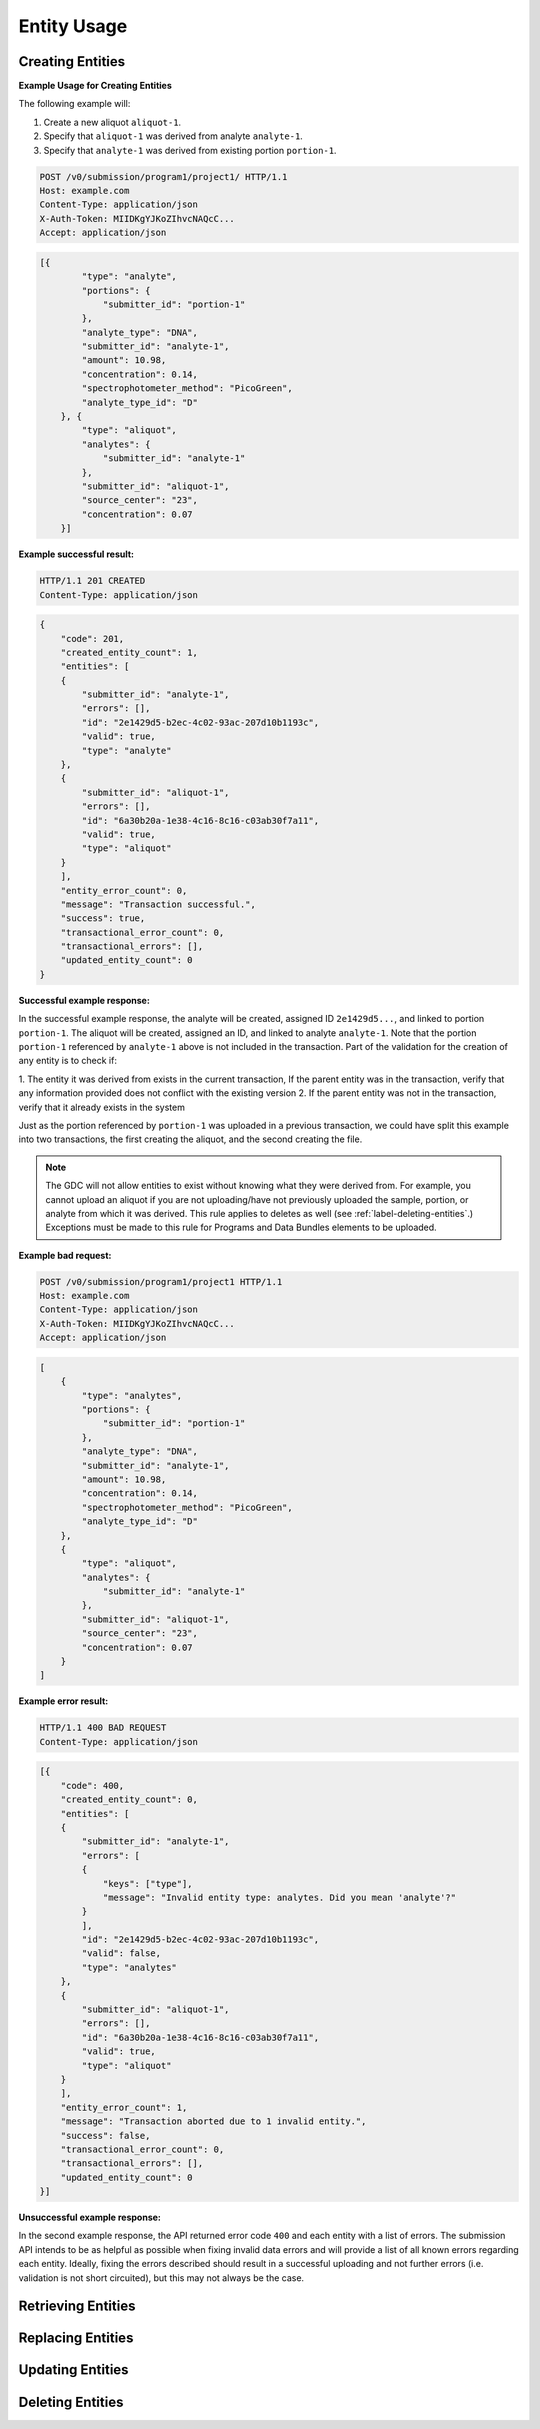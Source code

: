 Entity Usage
============

Creating Entities
-----------------

**Example Usage for Creating Entities**

The following example will:

#. Create a new aliquot ``aliquot-1``.
#. Specify that ``aliquot-1`` was derived from analyte ``analyte-1``.
#. Specify that ``analyte-1`` was derived from existing portion ``portion-1``.

.. code-block:: http

    POST /v0/submission/program1/project1/ HTTP/1.1
    Host: example.com
    Content-Type: application/json
    X-Auth-Token: MIIDKgYJKoZIhvcNAQcC...
    Accept: application/json

.. code-block:: JavaScript

    [{
            "type": "analyte",
            "portions": {
                "submitter_id": "portion-1"
            },
            "analyte_type": "DNA",
            "submitter_id": "analyte-1",
            "amount": 10.98,
            "concentration": 0.14,
            "spectrophotometer_method": "PicoGreen",
            "analyte_type_id": "D"
        }, {
            "type": "aliquot",
            "analytes": {
                "submitter_id": "analyte-1"
            },
            "submitter_id": "aliquot-1",
            "source_center": "23",
            "concentration": 0.07
        }]

**Example successful result:**

.. code-block:: http

    HTTP/1.1 201 CREATED
    Content-Type: application/json

.. code-block:: JavaScript

    {
        "code": 201,
        "created_entity_count": 1,
        "entities": [
        {
            "submitter_id": "analyte-1",
            "errors": [],
            "id": "2e1429d5-b2ec-4c02-93ac-207d10b1193c",
            "valid": true,
            "type": "analyte"
        },
        {
            "submitter_id": "aliquot-1",
            "errors": [],
            "id": "6a30b20a-1e38-4c16-8c16-c03ab30f7a11",
            "valid": true,
            "type": "aliquot"
        }
        ],
        "entity_error_count": 0,
        "message": "Transaction successful.",
        "success": true,
        "transactional_error_count": 0,
        "transactional_errors": [],
        "updated_entity_count": 0
    }

**Successful example response:**

In the successful example response, the analyte will be created,
assigned ID ``2e1429d5...``, and linked to portion
``portion-1``. The aliquot will be created, assigned an ID, and
linked to analyte ``analyte-1``.  Note that the portion
``portion-1`` referenced by ``analyte-1`` above is not included
in the transaction.  Part of the validation for the creation of
any entity is to check if:

1. The entity it was derived from exists in the current transaction, If
the parent entity was in the transaction, verify that any
information provided does not conflict with the existing version
2. If the parent entity was not in the transaction, verify that it
already exists in the system

Just as the portion referenced by ``portion-1`` was uploaded in a
previous transaction, we could have split this example into two
transactions, the first creating the aliquot, and the second
creating the file.

.. note::
    The GDC will not allow entities to exist without knowing what they
    were derived from. For example, you cannot upload an aliquot if you
    are not uploading/have not previously uploaded the sample, portion,
    or analyte from which it was derived.  This rule applies to deletes
    as well (see :ref:`label-deleting-entities`.) Exceptions must be
    made to this rule for Programs and Data Bundles elements to be
    uploaded.

**Example bad request:**

.. code-block:: http

    POST /v0/submission/program1/project1 HTTP/1.1
    Host: example.com
    Content-Type: application/json
    X-Auth-Token: MIIDKgYJKoZIhvcNAQcC...
    Accept: application/json

.. code-block:: JavaScript

    [
        {
            "type": "analytes",
            "portions": {
                "submitter_id": "portion-1"
            },
            "analyte_type": "DNA",
            "submitter_id": "analyte-1",
            "amount": 10.98,
            "concentration": 0.14,
            "spectrophotometer_method": "PicoGreen",
            "analyte_type_id": "D"
        },
        {
            "type": "aliquot",
            "analytes": {
                "submitter_id": "analyte-1"
            },
            "submitter_id": "aliquot-1",
            "source_center": "23",
            "concentration": 0.07
        }
    ]

**Example error result:**

.. code-block:: http

    HTTP/1.1 400 BAD REQUEST
    Content-Type: application/json

.. code-block:: JavaScript

    [{
        "code": 400,
        "created_entity_count": 0,
        "entities": [
        {
            "submitter_id": "analyte-1",
            "errors": [
            {
                "keys": ["type"],
                "message": "Invalid entity type: analytes. Did you mean 'analyte'?"
            }
            ],
            "id": "2e1429d5-b2ec-4c02-93ac-207d10b1193c",
            "valid": false,
            "type": "analytes"
        },
        {
            "submitter_id": "aliquot-1",
            "errors": [],
            "id": "6a30b20a-1e38-4c16-8c16-c03ab30f7a11",
            "valid": true,
            "type": "aliquot"
        }
        ],
        "entity_error_count": 1,
        "message": "Transaction aborted due to 1 invalid entity.",
        "success": false,
        "transactional_error_count": 0,
        "transactional_errors": [],
        "updated_entity_count": 0
    }]

**Unsuccessful example response:**

In the second example response, the API returned error code
``400`` and each entity with a list of errors.  The submission API
intends to be as helpful as possible when fixing invalid data
errors and will provide a list of all known errors regarding each
entity.  Ideally, fixing the errors described should result in a
successful uploading and not further errors (i.e. validation is
not short circuited), but this may not always be the case.

.. _label-retrieving-entities:

Retrieving Entities
-------------------

.. _label-replacing-entities:

Replacing Entities
------------------

.. _label-updating-entities:

Updating Entities
-----------------

.. _label-deleting-entities:

Deleting Entities
-----------------
